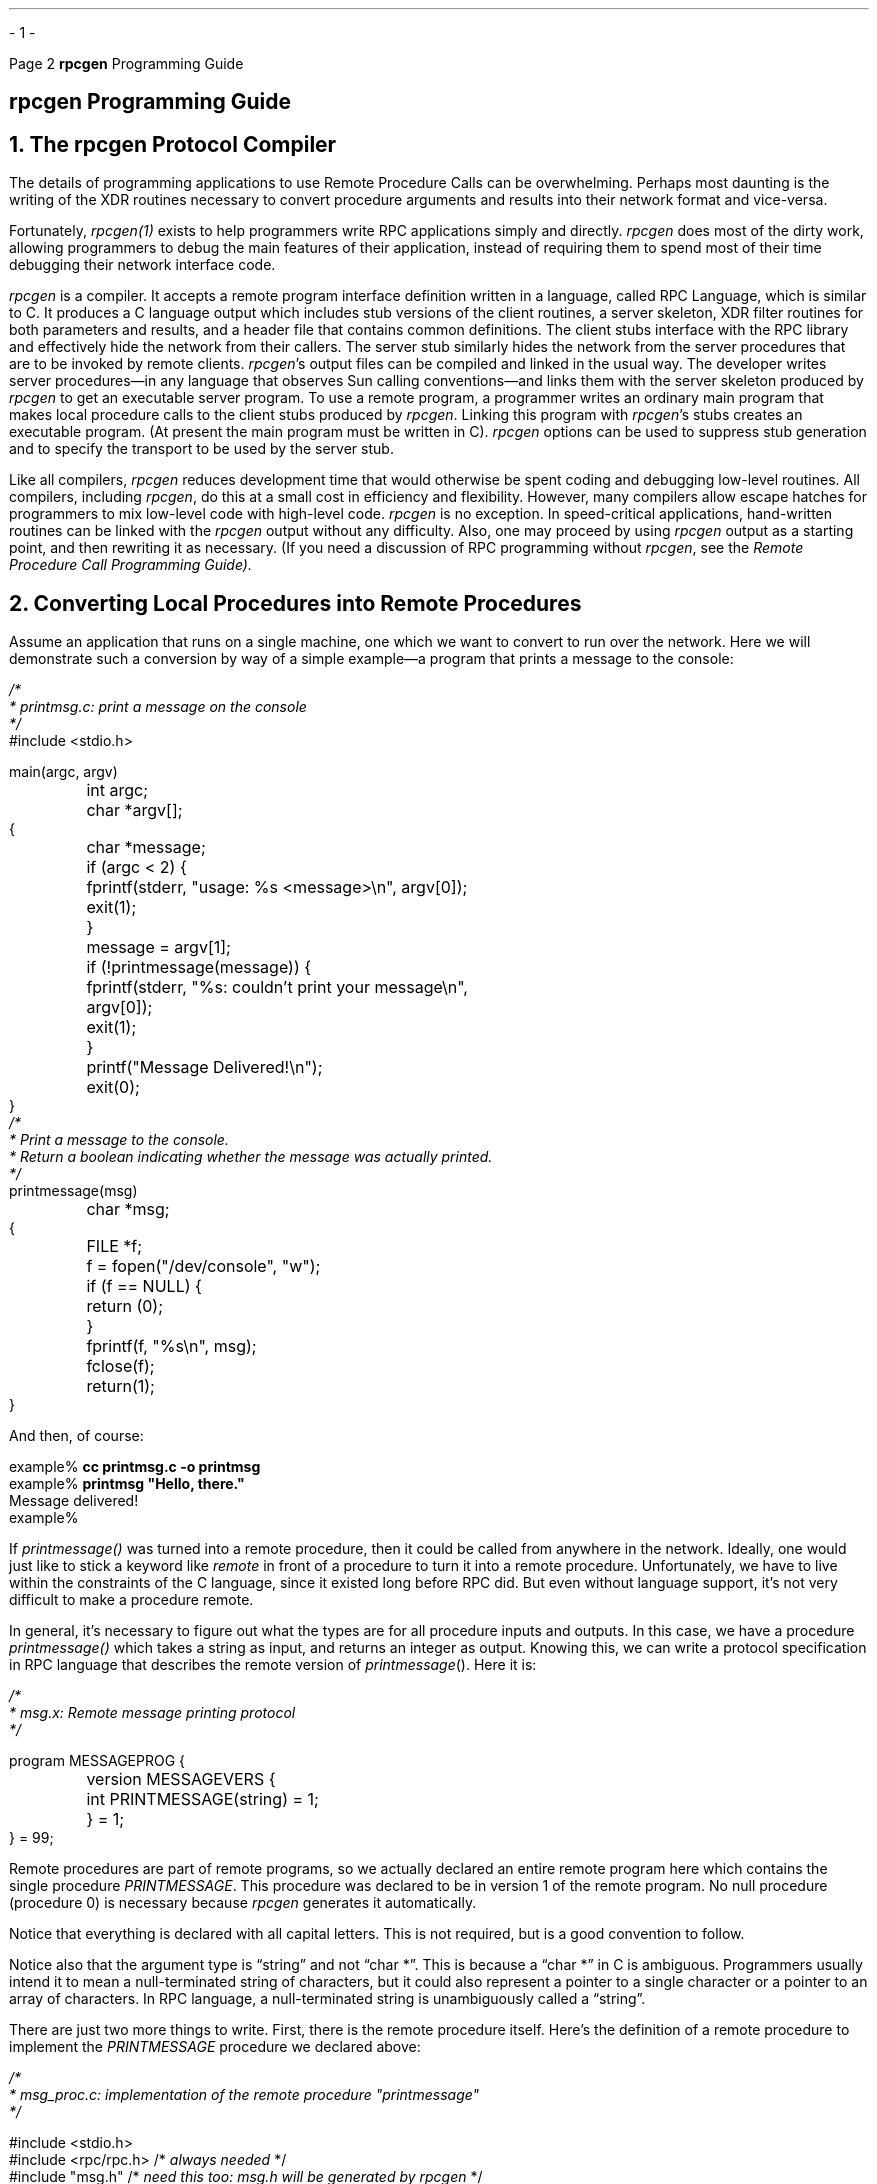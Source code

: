 .\"
.\" Must use  --  tbl -- for this one
.\"
.\" @(#)rpcgen.ms	2.2 88/08/04 4.0 RPCSRC
.\" $FreeBSD: release/10.4.0/share/doc/psd/22.rpcgen/rpcgen.ms 216178 2010-12-04 10:11:20Z uqs $
.\"
.de BT
.if \\n%=1 .tl ''- % -''
..
.ND
.\" prevent excess underlining in nroff
.if n .fp 2 R
.OH '\fBrpcgen\fP Programming Guide''Page %'
.EH 'Page %''\fBrpcgen\fP Programming Guide'
.if \n%=1 .bp
.SH
\&\fBrpcgen\fP Programming Guide
.NH 0
\&The \fBrpcgen\fP Protocol Compiler
.IX rpcgen "" \fIrpcgen\fP "" PAGE MAJOR
.LP
.IX RPC "" "" \fIrpcgen\fP
The details of programming applications to use Remote Procedure Calls 
can be overwhelming.  Perhaps most daunting is the writing of the XDR 
routines necessary to convert procedure arguments and results into 
their network format and vice-versa.  
.LP
Fortunately, 
.I rpcgen(1) 
exists to help programmers write RPC applications simply and directly.
.I rpcgen 
does most of the dirty work, allowing programmers to debug 
the  main  features of their application, instead of requiring them to
spend most of their time debugging their network interface code.
.LP
.I rpcgen 
is a  compiler.  It accepts a remote program interface definition written
in a language, called RPC Language, which is similar to C.  It produces a C
language output which includes stub versions of the client routines, a
server skeleton, XDR filter routines for both parameters and results, and a
header file that contains common definitions. The client stubs interface
with the RPC library and effectively hide the network from their callers.
The server stub similarly hides the network from the server procedures that
are to be invoked by remote clients.
.I rpcgen 's
output files can be compiled and linked in the usual way.  The developer
writes server procedures\(emin any language that observes Sun calling
conventions\(emand links them with the server skeleton produced by
.I rpcgen 
to get an executable server program.  To use a remote program, a programmer
writes an ordinary main program that makes local procedure calls to the 
client stubs produced by
.I rpcgen .
Linking this program with 
.I rpcgen 's
stubs creates an executable program.  (At present the main program must be 
written in C).
.I rpcgen 
options can be used to suppress stub generation and to specify the transport
to be used by the server stub.
.LP
Like all compilers, 
.I rpcgen 
reduces development time
that would otherwise be spent coding and debugging low-level routines.
All compilers, including 
.I rpcgen ,
do this at a small cost in efficiency
and flexibility.  However,   many compilers allow  escape  hatches for
programmers to  mix low-level code with  high-level code. 
.I rpcgen 
is no exception.  In speed-critical applications, hand-written routines 
can be linked with the 
.I rpcgen 
output without any difficulty.  Also, one may proceed by using
.I rpcgen 
output as a starting point, and then rewriting it as necessary.
(If you need a discussion of RPC programming without
.I rpcgen ,
see the
.I "Remote Procedure Call Programming Guide)\.
.NH 1
\&Converting Local Procedures into Remote Procedures
.IX rpcgen "local procedures" \fIrpcgen\fP
.IX rpcgen "remote procedures" \fIrpcgen\fP
.LP
Assume an application that runs on a single machine, one which we want 
to convert to run over the network.  Here we will demonstrate such a 
conversion by way of a simple example\(ema program that prints a 
message to the console:
.ie t .DS
.el .DS L
.ft I
/*
 * printmsg.c: print a message on the console
 */
.ft CW
#include <stdio.h>

main(argc, argv)
	int argc;
	char *argv[];
{
	char *message;

	if (argc < 2) {
		fprintf(stderr, "usage: %s <message>\en", argv[0]);
		exit(1);
	}
	message = argv[1];

	if (!printmessage(message)) {
		fprintf(stderr, "%s: couldn't print your message\en",
			argv[0]);
		exit(1);
	} 
	printf("Message Delivered!\en");
	exit(0);
}
.ft I
/*
 * Print a message to the console.
 * Return a boolean indicating whether the message was actually printed.
 */
.ft CW
printmessage(msg)
	char *msg;
{
	FILE *f;

	f = fopen("/dev/console", "w");
	if (f == NULL) {
		return (0);
	}
	fprintf(f, "%s\en", msg);
	fclose(f);
	return(1);
}
.DE
.LP
And then, of course:
.ie t .DS
.el .DS L
.ft CW
example%  \fBcc printmsg.c -o printmsg\fP
example%  \fBprintmsg "Hello, there."\fP
Message delivered!
example%
.DE
.LP
If  
.I printmessage() 
was turned into  a remote procedure,
then it could be  called from anywhere in   the network.  
Ideally,  one would just  like to stick   a  keyword like  
.I remote 
in  front  of a
procedure to turn it into a  remote procedure.  Unfortunately,
we  have to live  within the  constraints of  the   C language, since 
it existed   long before  RPC did.  But   even without language 
support, it's not very difficult to make a procedure remote.
.LP
In  general, it's necessary to figure  out  what the types are for
all procedure inputs and outputs.  In  this case,   we  have a 
procedure
.I printmessage() 
which takes a  string as input, and returns  an integer
as output.  Knowing  this, we can write a  protocol specification in RPC
language that  describes the remote  version of 
.I printmessage ().
Here it is:
.ie t .DS
.el .DS L
.ft I
/*
 * msg.x: Remote message printing protocol
 */
.ft CW

program MESSAGEPROG {
	version MESSAGEVERS {
		int PRINTMESSAGE(string) = 1;
	} = 1;
} = 99;
.DE
.LP
Remote procedures are part of remote programs, so we actually declared
an  entire  remote program  here  which contains  the single procedure
.I PRINTMESSAGE .
This procedure was declared to be  in version  1 of the
remote program.  No null procedure (procedure 0) is necessary because
.I rpcgen 
generates it automatically.
.LP
Notice that everything is declared with all capital  letters.  This is
not required, but is a good convention to follow.
.LP
Notice also that the argument type is \*Qstring\*U and not \*Qchar *\*U.  This
is because a \*Qchar *\*U in C is ambiguous.  Programmers usually intend it
to mean  a null-terminated string   of characters, but  it  could also
represent a pointer to a single character or a  pointer to an array of
characters.  In  RPC language,  a  null-terminated  string is 
unambiguously called a \*Qstring\*U.
.LP
There are  just two more things to  write.  First, there is the remote
procedure itself.  Here's the definition of a remote procedure
to implement the
.I PRINTMESSAGE
procedure we declared above:
.ie t .DS
.el .DS L
.vs 11
.ft I
/*
 * msg_proc.c: implementation of the remote procedure "printmessage"
 */
.ft CW

#include <stdio.h>
#include <rpc/rpc.h>    /* \fIalways needed\fP  */
#include "msg.h"        /* \fIneed this too: msg.h will be generated by rpcgen\fP */

.ft I
/*
 * Remote verson of "printmessage"
 */
.ft CW
int *
printmessage_1(msg)
	char **msg;
{
	static int result;  /* \fImust be static!\fP */
	FILE *f;

	f = fopen("/dev/console", "w");
	if (f == NULL) {
		result = 0;
		return (&result);
	}
	fprintf(f, "%s\en", *msg);
	fclose(f);
	result = 1;
	return (&result);
}
.vs
.DE
.LP
Notice here that the declaration of the remote procedure
.I printmessage_1() 
differs from that of the local procedure
.I printmessage() 
in three ways:
.IP  1.
It takes a pointer to a string instead of a string itself.  This
is true of all  remote procedures:  they always take pointers to  their
arguments rather than the arguments themselves.
.IP  2.
It returns a pointer to an  integer instead of  an integer itself. This is
also generally true of remote procedures: they always return a pointer
to their results.
.IP  3.
It has an \*Q_1\*U appended to its name.  In general, all remote
procedures called by 
.I rpcgen 
are named by  the following rule: the name in the program  definition  
(here 
.I PRINTMESSAGE )
is converted   to all
lower-case letters, an underbar (\*Q_\*U) is appended to it, and
finally the version number (here 1) is appended.
.LP
The last thing to do is declare the main client program that will call
the remote procedure. Here it is:
.ie t .DS
.el .DS L
.ft I
/*
 * rprintmsg.c: remote version of "printmsg.c"
 */
.ft CW
#include <stdio.h>
#include <rpc/rpc.h>     /* \fIalways needed\fP  */
#include "msg.h"         /* \fIneed this too: msg.h will be generated by rpcgen\fP */

main(argc, argv)
	int argc;
	char *argv[];
{
	CLIENT *cl;
	int *result;
	char *server;
	char *message;

	if (argc < 3) {
		fprintf(stderr, "usage: %s host message\en", argv[0]);
		exit(1);
	}

.ft I
	/*
	 * Save values of command line arguments 
	 */
.ft CW
	server = argv[1];
	message = argv[2];

.ft I
	/*
	 * Create client "handle" used for calling \fIMESSAGEPROG\fP on the
	 * server designated on the command line. We tell the RPC package
	 * to use the "tcp" protocol when contacting the server.
	 */
.ft CW
	cl = clnt_create(server, MESSAGEPROG, MESSAGEVERS, "tcp");
	if (cl == NULL) {
.ft I
		/*
		 * Couldn't establish connection with server.
		 * Print error message and die.
		 */
.ft CW
		clnt_pcreateerror(server);
		exit(1);
	}

.ft I
	/*
	 * Call the remote procedure "printmessage" on the server
	 */
.ft CW
	result = printmessage_1(&message, cl);
	if (result == NULL) {
.ft I
		/*
		 * An error occurred while calling the server. 
	 	 * Print error message and die.
		 */
.ft CW
		clnt_perror(cl, server);
		exit(1);
	}

.ft I
	/*
	 * Okay, we successfully called the remote procedure.
	 */
.ft CW
	if (*result == 0) {
.ft I
		/*
		 * Server was unable to print our message. 
		 * Print error message and die.
		 */
.ft CW
		fprintf(stderr, "%s: %s couldn't print your message\en", 
			argv[0], server);	
		exit(1);
	} 

.ft I
	/*
	 * The message got printed on the server's console
	 */
.ft CW
	printf("Message delivered to %s!\en", server);
}
.DE
There are two things to note here:
.IP  1.
.IX "client handle, used by rpcgen" "" "client handle, used by \fIrpcgen\fP"
First a client \*Qhandle\*U is created using the RPC library routine
.I clnt_create ().
This client handle will be passed  to the stub routines
which call the remote procedure.
.IP  2.
The remote procedure  
.I printmessage_1() 
is called exactly  the same way as it is  declared in 
.I msg_proc.c 
except for the inserted client handle as the first argument.
.LP
Here's how to put all of the pieces together:
.ie t .DS
.el .DS L
.ft CW
example%  \fBrpcgen msg.x\fP
example%  \fBcc rprintmsg.c msg_clnt.c -o rprintmsg\fP
example%  \fBcc msg_proc.c msg_svc.c -o msg_server\fP
.DE
Two programs were compiled here: the client program 
.I rprintmsg 
and the server  program 
.I msg_server .
Before doing this  though,  
.I rpcgen 
was used to fill in the missing pieces.  
.LP
Here is what 
.I rpcgen 
did with the input file 
.I msg.x :
.IP  1.
It created a header file called 
.I msg.h 
that contained
.I #define 's
for
.I MESSAGEPROG ,
.I MESSAGEVERS 
and    
.I PRINTMESSAGE 
for use in  the  other modules.
.IP  2.
It created client \*Qstub\*U routines in the
.I msg_clnt.c 
file.   In this case there is only one, the 
.I printmessage_1() 
that was referred to from the
.I printmsg 
client program.  The name  of the output file for
client stub routines is always formed in this way:  if the name of the
input file is  
.I FOO.x ,
the   client  stubs   output file is    called
.I FOO_clnt.c .
.IP  3.
It created  the  server   program which calls   
.I printmessage_1() 
in
.I msg_proc.c .
This server program is named  
.I msg_svc.c .
The rule for naming the server output file is similar  to the 
previous one:  for an input  file   called  
.I FOO.x ,
the   output   server   file is  named
.I FOO_svc.c .
.LP
Now we're ready to have some fun.  First, copy the server to a
remote machine and run it.  For this  example,  the
machine is called \*Qmoon\*U.  Server processes are run in the
background, because they never exit.
.ie t .DS
.el .DS L
.ft CW
moon% \fBmsg_server &\fP	       
.DE
Then on our local machine (\*Qsun\*U) we can print a message on \*Qmoon\*Us
console.
.ie t .DS
.el .DS L
.ft CW
sun% \fBprintmsg moon "Hello, moon."\fP
.DE
The message will get printed to \*Qmoon\*Us console.  You can print a
message on anybody's console (including your own) with this program if
you are able to copy the server to their machine and run it.
.NH 1
\&Generating XDR Routines
.IX RPC "generating XDR routines"
.LP
The previous example  only demonstrated  the  automatic generation of
client  and server RPC  code. 
.I rpcgen 
may also  be used to generate XDR routines, that  is,  the routines
necessary to  convert   local  data
structures into network format and vice-versa.  This example presents
a complete RPC service\(ema remote directory listing service, which uses
.I rpcgen
not  only  to generate stub routines, but also to  generate  the XDR
routines.  Here is the protocol description file:
.ie t .DS
.el .DS L
.ft I
/*
 * dir.x: Remote directory listing protocol
 */
.ft CW
const MAXNAMELEN = 255;		/* \fImaximum length of a directory entry\fP */

typedef string nametype<MAXNAMELEN>;	/* \fIa directory entry\fP */

typedef struct namenode *namelist;		/* \fIa link in the listing\fP */

.ft I
/*
 * A node in the directory listing
 */
.ft CW
struct namenode {
	nametype name;		/* \fIname of directory entry\fP */
	namelist next;		/* \fInext entry\fP */
};

.ft I
/*
 * The result of a READDIR operation.
 */
.ft CW
union readdir_res switch (int errno) {
case 0:
	namelist list;	/* \fIno error: return directory listing\fP */
default:
	void;		/* \fIerror occurred: nothing else to return\fP */
};

.ft I
/*
 * The directory program definition
 */
.ft CW
program DIRPROG {
	version DIRVERS {
		readdir_res
		READDIR(nametype) = 1;
	} = 1;
} = 76;
.DE
.SH
Note:
.I
Types (like
.I readdir_res 
in the example above) can be defined using
the \*Qstruct\*U, \*Qunion\*U and \*Qenum\*U keywords, but those keywords
should not be used in subsequent declarations of variables of those types.
For example, if you define a union \*Qfoo\*U, you should declare using
only \*Qfoo\*U and not \*Qunion foo\*U.  In fact,
.I rpcgen 
compiles
RPC unions into C structures and it is an error to declare them using the
\*Qunion\*U keyword.
.LP
Running 
.I rpcgen 
on 
.I dir.x 
creates four output files.  Three are the same as before: header file,
client stub routines and server skeleton.  The fourth are the XDR routines
necessary for converting the data types we declared into XDR format and
vice-versa.  These are output in the file
.I dir_xdr.c .
.LP
Here is the implementation of the
.I READDIR 
procedure.
.ie t .DS
.el .DS L
.vs 11
.ft I
/*
 * dir_proc.c: remote readdir implementation
 */
.ft CW
#include <rpc/rpc.h>
#include <sys/dir.h>
#include "dir.h"

extern int errno;
extern char *malloc();
extern char *strdup();

readdir_res *
readdir_1(dirname)
	nametype *dirname;
{
	DIR *dirp;
	struct direct *d;
	namelist nl;
	namelist *nlp;
	static readdir_res res; /* \fImust be static\fP! */

.ft I
	/*
	 * Open directory
	 */
.ft CW
	dirp = opendir(*dirname);
	if (dirp == NULL) {
		res.errno = errno;
		return (&res);
	}

.ft I
	/*
	 * Free previous result
	 */
.ft CW
	xdr_free(xdr_readdir_res, &res);

.ft I
	/*
	 * Collect directory entries.
	 * Memory allocated here will be freed by \fIxdr_free\fP
	 * next time \fIreaddir_1\fP is called
	 */
.ft CW
	nlp = &res.readdir_res_u.list;
	while (d = readdir(dirp)) {
		nl = *nlp = (namenode *) malloc(sizeof(namenode));
		nl->name = strdup(d->d_name);
		nlp = &nl->next;
	}
	*nlp = NULL;

.ft I
	/*
	 * Return the result
	 */
.ft CW
	res.errno = 0;
	closedir(dirp);
	return (&res);
}
.vs
.DE
Finally, there is the client side program to call the server:
.ie t .DS
.el .DS L
.ft I
/*
 * rls.c: Remote directory listing client
 */
.ft CW
#include <stdio.h>
#include <rpc/rpc.h>	/* \fIalways need this\fP */
#include "dir.h"		/* \fIwill be generated by rpcgen\fP */

extern int errno;

main(argc, argv)
	int argc;
	char *argv[];
{
	CLIENT *cl;
	char *server;
	char *dir;
	readdir_res *result;
	namelist nl;


	if (argc != 3) {
		fprintf(stderr, "usage: %s host directory\en", 
		  argv[0]);
		exit(1);
	}

.ft I
	/*
	 * Remember what our command line arguments refer to
	 */
.ft CW
	server = argv[1];
	dir = argv[2];

.ft I
	/*
	 * Create client "handle" used for calling \fIMESSAGEPROG\fP on the
	 * server designated on the command line. We tell the RPC package
	 * to use the "tcp" protocol when contacting the server.
	 */
.ft CW
	cl = clnt_create(server, DIRPROG, DIRVERS, "tcp");
	if (cl == NULL) {
.ft I
		/*
		 * Couldn't establish connection with server.
		 * Print error message and die.
		 */
.ft CW
		clnt_pcreateerror(server);
		exit(1);
	}

.ft I
	/*
	 * Call the remote procedure \fIreaddir\fP on the server
	 */
.ft CW
	result = readdir_1(&dir, cl);
	if (result == NULL) {
.ft I
		/*
		 * An error occurred while calling the server. 
	 	 * Print error message and die.
		 */
.ft CW
		clnt_perror(cl, server);
		exit(1);
	}

.ft I
	/*
	 * Okay, we successfully called the remote procedure.
	 */
.ft CW
	if (result->errno != 0) {
.ft I
		/*
		 * A remote system error occurred.
		 * Print error message and die.
		 */
.ft CW
		errno = result->errno;
		perror(dir);
		exit(1);
	}

.ft I
	/*
	 * Successfully got a directory listing.
	 * Print it out.
	 */
.ft CW
	for (nl = result->readdir_res_u.list; nl != NULL; 
	  nl = nl->next) {
		printf("%s\en", nl->name);
	}
	exit(0);
}
.DE
Compile everything, and run.
.DS
.ft CW
sun%  \fBrpcgen dir.x\fP
sun%  \fBcc rls.c dir_clnt.c dir_xdr.c -o rls\fP
sun%  \fBcc dir_svc.c dir_proc.c dir_xdr.c -o dir_svc\fP

sun%  \fBdir_svc &\fP

moon%  \fBrls sun /usr/pub\fP
\&.
\&..
ascii
eqnchar
greek
kbd
marg8
tabclr
tabs
tabs4
moon%
.DE
.LP
.IX "debugging with rpcgen" "" "debugging with \fIrpcgen\fP"
A final note about 
.I rpcgen :
The client program and the server procedure can be tested together 
as a single program by simply linking them with each other rather 
than with the client and server stubs.  The procedure calls will be
executed as ordinary local procedure calls and the program can be 
debugged with a local debugger such as 
.I dbx .
When the program is working, the client program can be linked to 
the client stub produced by 
.I rpcgen 
and the server procedures can be linked to the server stub produced
by 
.I rpcgen .
.SH
.I NOTE :
\fIIf you do this, you may want to comment out calls to RPC library
routines, and have client-side routines call server routines
directly.\fP
.LP
.NH 1
\&The C-Preprocessor
.IX rpcgen "C-preprocessor" \fIrpcgen\fP
.LP
The C-preprocessor is  run on all input  files before they are
compiled, so all the preprocessor directives are legal within a \*Q.x\*U
file. Four symbols may be defined, depending upon which output file is
getting generated. The symbols are:
.TS
box tab (&);
lfI lfI
lfL l .
Symbol&Usage
_
RPC_HDR&for header-file output
RPC_XDR&for XDR routine output
RPC_SVC&for server-skeleton output
RPC_CLNT&for client stub output
.TE
.LP
Also, 
.I rpcgen 
does  a little preprocessing   of its own. Any  line that
begins  with  a percent sign is passed  directly into the output file,
without any interpretation of the line.  Here is a simple example that
demonstrates the preprocessing features.
.ie t .DS
.el .DS L
.ft I
/*
 * time.x: Remote time protocol
 */
.ft CW
program TIMEPROG {
        version TIMEVERS {
                unsigned int TIMEGET(void) = 1;
        } = 1;
} = 44;

#ifdef RPC_SVC
%int *
%timeget_1()
%{
%        static int thetime;
%
%        thetime = time(0);
%        return (&thetime);
%}
#endif
.DE
The '%' feature is not generally recommended, as there is no guarantee
that the compiler will stick the output where you intended.
.NH 1
\&\fBrpcgen\fP Programming Notes
.IX rpcgen "other operations" \fIrpcgen\fP
.sp 
.NH 2
\&Timeout Changes
.IX rpcgen "timeout changes" \fIrpcgen\fP
.LP
RPC sets a default timeout of 25 seconds for RPC calls when
.I clnt_create()
is used.  This timeout may be changed using
.I clnt_control()
Here is a small code fragment to demonstrate use of
.I clnt_control ():
.ID
struct timeval tv;
CLIENT *cl;
.sp .5
cl = clnt_create("somehost", SOMEPROG, SOMEVERS, "tcp");
if (cl == NULL) {
	exit(1);
}
tv.tv_sec = 60;	/* \fIchange timeout to 1 minute\fP */
tv.tv_usec = 0;
clnt_control(cl, CLSET_TIMEOUT, &tv);	
.DE
.NH 2
\&Handling Broadcast on the Server Side
.IX "broadcast RPC"
.IX rpcgen "broadcast RPC" \fIrpcgen\fP
.LP
When a procedure is known to be called via broadcast RPC,
it is usually wise for the server to not reply unless it can provide
some useful information to the client.  This prevents the network
from getting flooded by useless replies.
.LP
To prevent the server from replying, a remote procedure can
return NULL as its result, and the server code generated by
.I rpcgen 
will detect this and not send out a reply.
.LP
Here is an example of a procedure that replies only if it
thinks it is an NFS server:
.ID
void *
reply_if_nfsserver()
{
	char notnull;	/* \fIjust here so we can use its address\fP */
.sp .5
	if (access("/etc/exports", F_OK) < 0) {
		return (NULL);	/* \fIprevent RPC from replying\fP */
	}
.ft I
	/*
	 * return non-null pointer so RPC will send out a reply
	 */
.ft L
	return ((void *)&notnull);
}
.DE
Note that if procedure returns type \*Qvoid *\*U, they must return a non-NULL
pointer if they want RPC to reply for them.
.NH 2
\&Other Information Passed to Server Procedures
.LP
Server procedures will often want to know more about an RPC call
than just its arguments.  For example, getting authentication information
is important to procedures that want to implement some level of security.
This extra information is actually supplied to the server procedure as a
second argument.  Here is an example to demonstrate its use.  What we've
done here is rewrite the previous
.I printmessage_1() 
procedure to only allow root users to print a message to the console.
.ID
int *
printmessage_1(msg, rq)
	char **msg;
	struct svc_req	*rq;
{
	static in result;	/* \fIMust be static\fP */
	FILE *f;
	struct suthunix_parms *aup;
.sp .5
	aup = (struct authunix_parms *)rq->rq_clntcred;
	if (aup->aup_uid != 0) {
		result = 0;
		return (&result);
	}
.sp
.ft I
	/*
	 * Same code as before.
	 */
.ft L
}
.DE
.NH 1
\&RPC Language
.IX RPCL
.IX rpcgen "RPC Language" \fIrpcgen\fP
.LP
RPC language is an extension of XDR  language.   The sole extension is
the addition of the
.I program 
type.  For a complete description of the XDR language syntax, see the
.I "External Data Representation Standard: Protocol Specification"
chapter.  For a description of the RPC extensions to the XDR language,
see the
.I "Remote Procedure Calls: Protocol Specification"
chapter.
.LP
However, XDR language is so close to C that if you know C, you know most
of it already.  We describe here  the syntax of the RPC language,
showing a  few examples along the way.   We also show how  the various
RPC and XDR type definitions get  compiled into C  type definitions in
the output header file.
.KS
.NH 2
Definitions
\&
.IX rpcgen definitions \fIrpcgen\fP
.LP
An RPC language file consists of a series of definitions.
.DS L
.ft CW
    definition-list:
        definition ";"
        definition ";" definition-list
.DE
.KE
It recognizes five types of definitions. 
.DS L
.ft CW
    definition:
        enum-definition
        struct-definition
        union-definition
        typedef-definition
        const-definition
        program-definition
.DE
.NH 2
Structures
\&
.IX rpcgen structures \fIrpcgen\fP
.LP
An XDR struct  is declared almost exactly like  its C counterpart.  It
looks like the following:
.DS L
.ft CW
    struct-definition:
        "struct" struct-ident "{"
            declaration-list
        "}"

    declaration-list:
        declaration ";"
        declaration ";" declaration-list
.DE
As an example, here is an XDR structure to a two-dimensional
coordinate, and the C structure  that it  gets compiled into  in the
output header file.
.DS
.ft CW
   struct coord {             struct coord {
        int x;       -->           int x;
        int y;                     int y;
   };                         };
                              typedef struct coord coord;
.DE
The output is identical to the  input, except  for the added
.I typedef
at the end of the output.  This allows one to use \*Qcoord\*U instead of
\*Qstruct coord\*U when declaring items.
.NH 2
Unions
\&
.IX rpcgen unions \fIrpcgen\fP
.LP
XDR unions are discriminated unions, and look quite different from C
unions. They are more analogous to  Pascal variant records than they
are to C unions.
.DS L
.ft CW
    union-definition:
        "union" union-ident "switch" "(" declaration ")" "{"
            case-list
        "}"

    case-list:
        "case" value ":" declaration ";"
        "default" ":" declaration ";"
        "case" value ":" declaration ";" case-list
.DE
Here is an example of a type that might be returned as the result of a
\*Qread data\*U operation.  If there is no error, return a block of data.
Otherwise, don't return anything.
.DS L
.ft CW
    union read_result switch (int errno) {
    case 0:
        opaque data[1024];
    default:
        void;
    };
.DE
It gets compiled into the following:
.DS L
.ft CW
    struct read_result {
        int errno;
        union {
            char data[1024];
        } read_result_u;
    };
    typedef struct read_result read_result;
.DE
Notice that the union component of the  output struct  has the name as
the type name, except for the trailing \*Q_u\*U.
.NH 2
Enumerations
\&
.IX rpcgen enumerations \fIrpcgen\fP
.LP
XDR enumerations have the same syntax as C enumerations.
.DS L
.ft CW
    enum-definition:
        "enum" enum-ident "{"
            enum-value-list
        "}"

    enum-value-list:
        enum-value
        enum-value "," enum-value-list

    enum-value:
        enum-value-ident 
        enum-value-ident "=" value
.DE
Here is a short example of  an XDR enum,  and the C enum that  it gets
compiled into.
.DS L
.ft CW
     enum colortype {      enum colortype {
          RED = 0,              RED = 0,
          GREEN = 1,   -->      GREEN = 1,
          BLUE = 2              BLUE = 2,
     };                    };
                           typedef enum colortype colortype;
.DE
.NH 2
Typedef
\&
.IX rpcgen typedef \fIrpcgen\fP
.LP
XDR typedefs have the same syntax as C typedefs.
.DS L
.ft CW
    typedef-definition:
        "typedef" declaration
.DE
Here  is an example  that defines a  
.I fname_type 
used  for declaring
file name strings that have a maximum length of 255 characters.
.DS L
.ft CW
typedef string fname_type<255>; --> typedef char *fname_type;
.DE
.NH 2
Constants
\&
.IX rpcgen constants \fIrpcgen\fP
.LP
XDR constants  symbolic constants  that may be  used wherever  a
integer constant is used, for example, in array size specifications.
.DS L
.ft CW
    const-definition:
        "const" const-ident "=" integer
.DE
For example, the following defines a constant
.I DOZEN 
equal to 12.
.DS L
.ft CW
    const DOZEN = 12;  -->  #define DOZEN 12
.DE
.NH 2
Programs
\&
.IX rpcgen programs \fIrpcgen\fP
.LP
RPC programs are declared using the following syntax:
.DS L
.ft CW
    program-definition:
        "program" program-ident "{" 
            version-list
        "}" "=" value 

    version-list:
        version ";"
        version ";" version-list

    version:
        "version" version-ident "{"
            procedure-list 
        "}" "=" value

    procedure-list:
        procedure ";"
        procedure ";" procedure-list

    procedure:
        type-ident procedure-ident "(" type-ident ")" "=" value
.DE
For example, here is the time protocol, revisited:
.ie t .DS
.el .DS L
.ft I
/*
 * time.x: Get or set the time. Time is represented as number of seconds
 * since 0:00, January 1, 1970.
 */
.ft CW
program TIMEPROG {
    version TIMEVERS {
        unsigned int TIMEGET(void) = 1;
        void TIMESET(unsigned) = 2;
    } = 1;
} = 44;        
.DE
This file compiles into #defines in the output header file:
.ie t .DS
.el .DS L
.ft CW
#define TIMEPROG 44
#define TIMEVERS 1
#define TIMEGET 1
#define TIMESET 2
.DE
.NH 2
Declarations
\&
.IX rpcgen declarations \fIrpcgen\fP
.LP
In XDR, there are only four kinds of declarations.  
.DS L
.ft CW
    declaration:
        simple-declaration
        fixed-array-declaration
        variable-array-declaration
        pointer-declaration
.DE
\fB1) Simple declarations\fP are just like simple C declarations.
.DS L
.ft CW
    simple-declaration:
        type-ident variable-ident
.DE
Example:
.DS L
.ft CW
    colortype color;    --> colortype color;
.DE
\fB2) Fixed-length Array Declarations\fP are just like C array declarations:
.DS L
.ft CW
    fixed-array-declaration:
        type-ident variable-ident "[" value "]"
.DE
Example:
.DS L
.ft CW
    colortype palette[8];    --> colortype palette[8];
.DE
\fB3) Variable-Length Array Declarations\fP have no explicit syntax 
in C, so XDR invents its own using angle-brackets.
.DS L
.ft CW
variable-array-declaration:
    type-ident variable-ident "<" value ">"
    type-ident variable-ident "<" ">"
.DE
The maximum size is specified between the angle brackets. The size may
be omitted, indicating that the array may be of any size.
.DS L
.ft CW
    int heights<12>;    /* \fIat most 12 items\fP */
    int widths<>;       /* \fIany number of items\fP */
.DE
Since  variable-length  arrays have no  explicit  syntax in  C,  these
declarations are actually compiled into \*Qstruct\*Us.  For example, the
\*Qheights\*U declaration gets compiled into the following struct:
.DS L
.ft CW
    struct {
        u_int heights_len;  /* \fI# of items in array\fP */
        int *heights_val;   /* \fIpointer to array\fP */
    } heights;
.DE
Note that the number of items in the array is stored in the \*Q_len\*U
component and the pointer to the array is stored in the \*Q_val\*U
component. The first part of each of these component's names is the
same as the name of the declared XDR variable.
.LP
\fB4) Pointer Declarations\fP are made in 
XDR  exactly as they  are  in C.  You  can't
really send pointers over the network,  but  you  can use XDR pointers
for sending recursive data types such as lists and trees.  The type is
actually called \*Qoptional-data\*U, not \*Qpointer\*U, in XDR language.
.DS L
.ft CW
    pointer-declaration:
        type-ident "*" variable-ident
.DE
Example:
.DS L
.ft CW
    listitem *next;  -->  listitem *next;
.DE
.NH 2
\&Special Cases
.IX rpcgen "special cases" \fIrpcgen\fP
.LP
There are a few exceptions to the rules described above.
.LP
.B Booleans:
C has no built-in boolean type. However, the RPC library does  a
boolean type   called 
.I bool_t 
that   is either  
.I TRUE 
or  
.I FALSE .
Things declared as  type 
.I bool 
in  XDR language  are  compiled  into
.I bool_t 
in the output header file.
.LP
Example:
.DS L
.ft CW
    bool married;  -->  bool_t married;
.DE
.B Strings:
C has  no built-in string  type, but  instead uses the null-terminated
\*Qchar *\*U convention.  In XDR language, strings are declared using the
\*Qstring\*U keyword, and compiled into \*Qchar *\*Us in the output header
file. The  maximum size contained  in the angle brackets specifies the
maximum number of characters allowed in the  strings (not counting the
.I NULL 
character). The maximum size may be left off, indicating a string
of arbitrary length.
.LP
Examples:
.DS L
.ft CW
    string name<32>;    -->  char *name;
    string longname<>;  -->  char *longname;
.DE
.B "Opaque  Data:"
Opaque data is used in RPC and XDR to describe untyped  data, that is,
just  sequences of arbitrary  bytes.  It may be  declared  either as a
fixed or variable length array.
.DS L
Examples:
.ft CW
    opaque diskblock[512];  -->  char diskblock[512];

    opaque filedata<1024>;  -->  struct {
                                    u_int filedata_len;
                                    char *filedata_val;
                                 } filedata;
.DE
.B Voids:
In a void declaration, the variable is  not named.  The declaration is
just \*Qvoid\*U and nothing else.  Void declarations can only occur in two
places: union definitions and program definitions (as the  argument or
result of a remote procedure).
